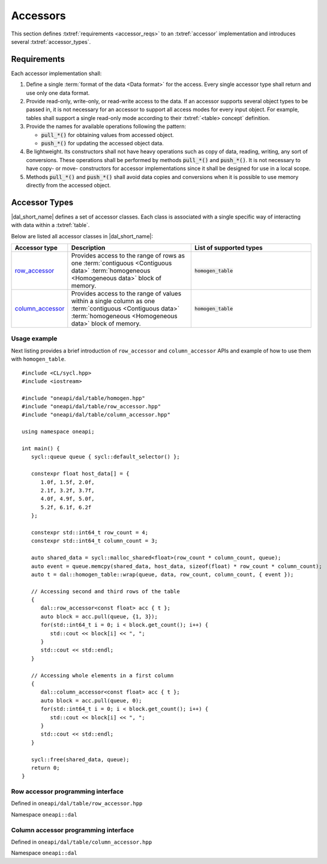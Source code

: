 .. highlight:: cpp
.. default-domain:: cpp

.. _accessors:

=========
Accessors
=========

This section defines :txtref:`requirements <accessor_reqs>` to an
:txtref:`accessor` implementation and introduces several
:txtref:`accessor_types`.

.. _accessor_reqs:

------------
Requirements
------------

Each accessor implementation shall:

1. Define a single :term:`format of the data <Data format>` for the
   access. Every single accessor type shall return and use only one data format.

2. Provide read-only, write-only, or read-write access to the data. If an
   accessor supports several object types to be passed in,
   it is not necessary for an accessor to support all access modes for every
   input object. For example, tables shall support a single read-only mode
   according to their :txtref:`<table> concept` definition.


3. Provide the names for available operations following the pattern:

   - :code:`pull_*()` for obtaining values from accessed object.

   - :code:`push_*()` for updating the accessed object data.

4. Be lightweight. Its constructors shall not have heavy operations such as copy
   of data, reading, writing, any sort of conversions. These operations shall be
   performed by methods :code:`pull_*()` and :code:`push_*()`. It is not
   necessary to have copy- or move- constructors for accessor implementations
   since it shall be designed for use in a local scope.

5. Methods :code:`pull_*()` and :code:`push_*()` shall avoid data copies and
   conversions when it is possible to use memory directly from the accessed object.


.. _accessor_types:

--------------
Accessor Types
--------------

|dal_short_name| defines a set of accessor classes. Each class is associated
with a single specific way of interacting with data within a :txtref:`table`.

Below are listed all accessor classes in |dal_short_name|:

.. list-table::
   :header-rows: 1
   :widths: 10 45 45

   * - Accessor type
     - Description
     - List of supported types
   * - row_accessor_
     - Provides access to the range of rows as one :term:`contiguous
       <Contiguous data>` :term:`homogeneous <Homogeneous data>` block of memory.
     - :code:`homogen_table`
   * - column_accessor_
     - Provides access to the range of values within a single column as one
       :term:`contiguous <Contiguous data>` :term:`homogeneous <Homogeneous
       data>` block of memory.
     - :code:`homogen_table`

Usage example
-------------

Next listing provides a brief introduction of ``row_accessor`` and
``column_accessor`` APIs and example of how to use them with ``homogen_table``.

::

   #include <CL/sycl.hpp>
   #include <iostream>

   #include "oneapi/dal/table/homogen.hpp"
   #include "oneapi/dal/table/row_accessor.hpp"
   #include "oneapi/dal/table/column_accessor.hpp"

   using namespace oneapi;

   int main() {
      sycl::queue queue { sycl::default_selector() };

      constexpr float host_data[] = {
         1.0f, 1.5f, 2.0f,
         2.1f, 3.2f, 3.7f,
         4.0f, 4.9f, 5.0f,
         5.2f, 6.1f, 6.2f
      };

      constexpr std::int64_t row_count = 4;
      constexpr std::int64_t column_count = 3;

      auto shared_data = sycl::malloc_shared<float>(row_count * column_count, queue);
      auto event = queue.memcpy(shared_data, host_data, sizeof(float) * row_count * column_count);
      auto t = dal::homogen_table::wrap(queue, data, row_count, column_count, { event });

      // Accessing second and third rows of the table
      {
         dal::row_accessor<const float> acc { t };
         auto block = acc.pull(queue, {1, 3});
         for(std::int64_t i = 0; i < block.get_count(); i++) {
            std::cout << block[i] << ", ";
         }
         std::cout << std::endl;
      }

      // Accessing whole elements in a first column
      {
         dal::column_accessor<const float> acc { t };
         auto block = acc.pull(queue, 0);
         for(std::int64_t i = 0; i < block.get_count(); i++) {
            std::cout << block[i] << ", ";
         }
         std::cout << std::endl;
      }

      sycl::free(shared_data, queue);
      return 0;
   }

.. _row_accessor:

Row accessor programming interface
----------------------------------

Defined in ``oneapi/dal/table/row_accessor.hpp``

Namespace ``oneapi::dal``

.. onedal_class:: oneapi::dal::row_accessor

.. _column_accessor:

Column accessor programming interface
-------------------------------------

Defined in ``oneapi/dal/table/column_accessor.hpp``

Namespace ``oneapi::dal``

.. onedal_class:: oneapi::dal::column_accessor

